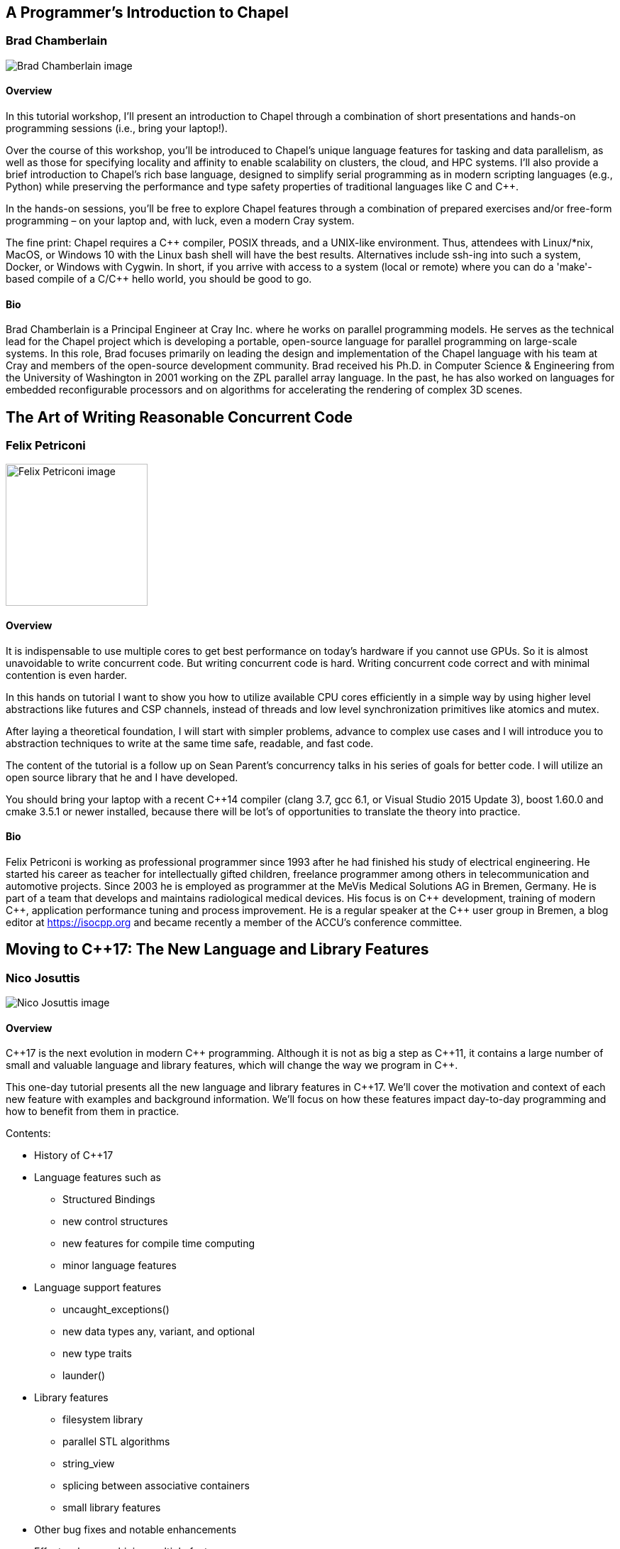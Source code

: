 ////
.. title: Full-day Pre-Conference Workshops
.. type: text
////

== A Programmer's Introduction to Chapel

=== Brad Chamberlain


image:/images/2017/Keynotes/BradChamberlain.jpg[Brad Chamberlain image, float="right"]

==== Overview

In this tutorial workshop, I'll present an introduction to Chapel through a combination of short
presentations and hands-on programming sessions (i.e., bring your laptop!).

Over the course of this workshop, you'll be introduced to Chapel's unique language features for tasking and
data parallelism, as well as those for specifying locality and affinity to enable scalability on clusters,
the cloud, and HPC systems.  I'll also provide a brief introduction to Chapel's rich base language, designed
to simplify serial programming as in modern scripting languages (e.g., Python) while preserving the
performance and type safety properties of traditional languages like C and {cpp}.

In the hands-on sessions, you'll be free to explore Chapel features through a combination of prepared
exercises and/or free-form programming – on your laptop and, with luck, even a modern Cray system.

The fine print: Chapel requires a {cpp} compiler, POSIX threads, and a UNIX-like environment.  Thus,
attendees with Linux/*nix, MacOS, or Windows 10 with the Linux bash shell will have the best results.
Alternatives include ssh-ing into such a system, Docker, or Windows with Cygwin.  In short, if you arrive
with access to a system (local or remote) where you can do a 'make'-based compile of a C/{cpp} hello world,
you should be good to go.


==== Bio

Brad Chamberlain is a Principal Engineer at Cray Inc. where he works on parallel programming models. He
serves as the technical lead for the Chapel project which is developing a portable, open-source language for
parallel programming on large-scale systems. In this role, Brad focuses primarily on leading the design and
implementation of the Chapel language with his team at Cray and members of the open-source development
community. Brad received his Ph.D. in Computer Science & Engineering from the University of Washington in
2001 working on the ZPL parallel array language. In the past, he has also worked on languages for embedded
reconfigurable processors and on algorithms for accelerating the rendering of complex 3D scenes.


== The Art of Writing Reasonable Concurrent Code

=== Felix Petriconi

image:/images/2017/FullDayWorkshops/FelixPetriconi.jpg[Felix Petriconi image, float="right", width=200]

==== Overview

It is indispensable to use multiple cores to get best performance on today's hardware if you cannot use
GPUs. So it is almost unavoidable to write concurrent code. But writing concurrent code is hard. Writing
concurrent code correct and with minimal contention is even harder.

In this hands on tutorial I want to show you how to utilize available CPU cores efficiently in a simple way
by using higher level abstractions like futures and CSP channels, instead of threads and low level
synchronization primitives like atomics and mutex.

After laying a theoretical foundation, I will start with simpler problems, advance to complex use cases and
I will introduce you to abstraction techniques to write at the same time safe, readable, and fast code.

The content of the tutorial is a follow up on Sean Parent's concurrency talks in his series of goals for
better code. I will utilize an open source library that he and I have developed.

You should bring your laptop with a recent C++14 compiler (clang 3.7, gcc 6.1, or Visual Studio 2015 Update
3), boost 1.60.0 and cmake 3.5.1 or newer installed, because there will be lot's of opportunities to
translate the theory into practice.


==== Bio

Felix Petriconi is working as professional programmer since 1993 after he had finished his study of
electrical engineering. He started his career as teacher for intellectually gifted children, freelance
programmer among others in telecommunication and automotive projects. Since 2003 he is employed as
programmer at the MeVis Medical Solutions AG in Bremen, Germany. He is part of a team that develops and
maintains radiological medical devices. His focus is on {cpp} development, training of modern {cpp},
application performance tuning and process improvement. He is a regular speaker at the {cpp} user group in
Bremen, a blog editor at https://isocpp.org and became recently a member of the ACCU's conference committee.




== Moving to C++17: The New Language and Library Features

=== Nico Josuttis

image:/images/2017/FullDayWorkshops/NicoJosuttis.jpg[Nico Josuttis image, float="right"]

==== Overview

{cpp}17 is the next evolution in modern {cpp} programming. Although it is not as big a step as {cpp}11, it
contains a large number of small and valuable language and library features, which will change the way we
program in {cpp}.

This one-day tutorial presents all the new language and library features in {cpp}17. We’ll cover the
motivation and context of each new feature with examples and background information. We’ll focus on how
these features impact day-to-day programming and how to benefit from them in practice.

Contents:

* History of C++17
* Language features such as
** Structured Bindings
** new control structures
** new features for compile time computing
** minor language features
* Language support features
** uncaught_exceptions()
** new data types any, variant, and optional
** new type traits
** launder()
* Library features
** filesystem library
** parallel STL algorithms
** string_view
** splicing between associative containers
** small library features
* Other bug fixes and notable enhancements
* Effects when combining multiple features


==== Bio

Nicolai Josuttis (www.josuttis.com) is an independent systems architect, technical manager, author, and
consultant. He designs mid-sized and large software systems for the telecommunication, traffic, finance, and
manufacturing industries.

He is well known in the {cpp} Community for speaking and writing with authority about {cpp} (being the
author of 'The C++ Standard Library' and '{cpp} Templates') but is also an innovative presenter.  He is an
active member of {cpp} standardization committee for almost 20 years now.


== Testable architecture

=== Seb Rose

image:/images/2017/FullDayWorkshops/SebRose.jpg[Seb Rose image, float="right", width=200]

==== Overview


Automated tests and executable specifications can only work with software that has a testable architecture.

A testable architecture enables fast and reliable tests that are easy to write, execute and maintain. Many
organisations have the opposite - slow and unreliable tests that are difficult to write and expensive to
maintain.

During this workshop, we will teach you how to decouple your domain logic from your infrastructure so that
you can test at different levels, with maximum confidence and minimum cost.

You will learn advanced techniques such as ports and adapters (hexagonal architecture), contract testing and
test pyramid - all essential for a testable architecture.

You will learn how to use these techniques with different kinds of architectures such as microservices, SOA
or monolithic systems.


Learning Outcomes:

* Draw and annotate the testing pyramid.
* Be able to identify reasons why teams end up with a top-heavy test-distribution, and explain the consequences.
* Refactor a small part of a system to introduce a port and a concrete adapter.
* Implement a test double that mimics an external system or API.
* Refactor an existing codebase to use a ports & adapters / hexagonal architecture
* Draw a hexagonal architecture diagram for an example codebase.
* List three kinds of feedback that TDD gives you to create a more testable codebase.
* Be able to explain how a Ports & Adapters improves testability in three different ways.
* Create a contract test that can drive both a real and test double adapter for an external component, removing the need for an end-to-end test.
* Enumerate the pros and cons of three different approaches to test data management.


==== Bio


Consultant, coach, designer, analyst and developer for over 30 years.

Seb has been involved in the full development lifecycle with experience that ranges from Architecture to
Support, from BASIC to Ruby. He’s a partner in Cucumber Limited, who help teams adopt and refine their agile
practices, with a particular focus on collaboration and automated testing.

Regular speaker at conferences and occasional contributor to software journals. Contributing author to “97
Things Every Programmer Should Know” (O’Reilly) and lead author of “The Cucumber for Java Book” (Pragmatic
Programmers).

He blogs at cucumber.io and tweets as @sebrose.

